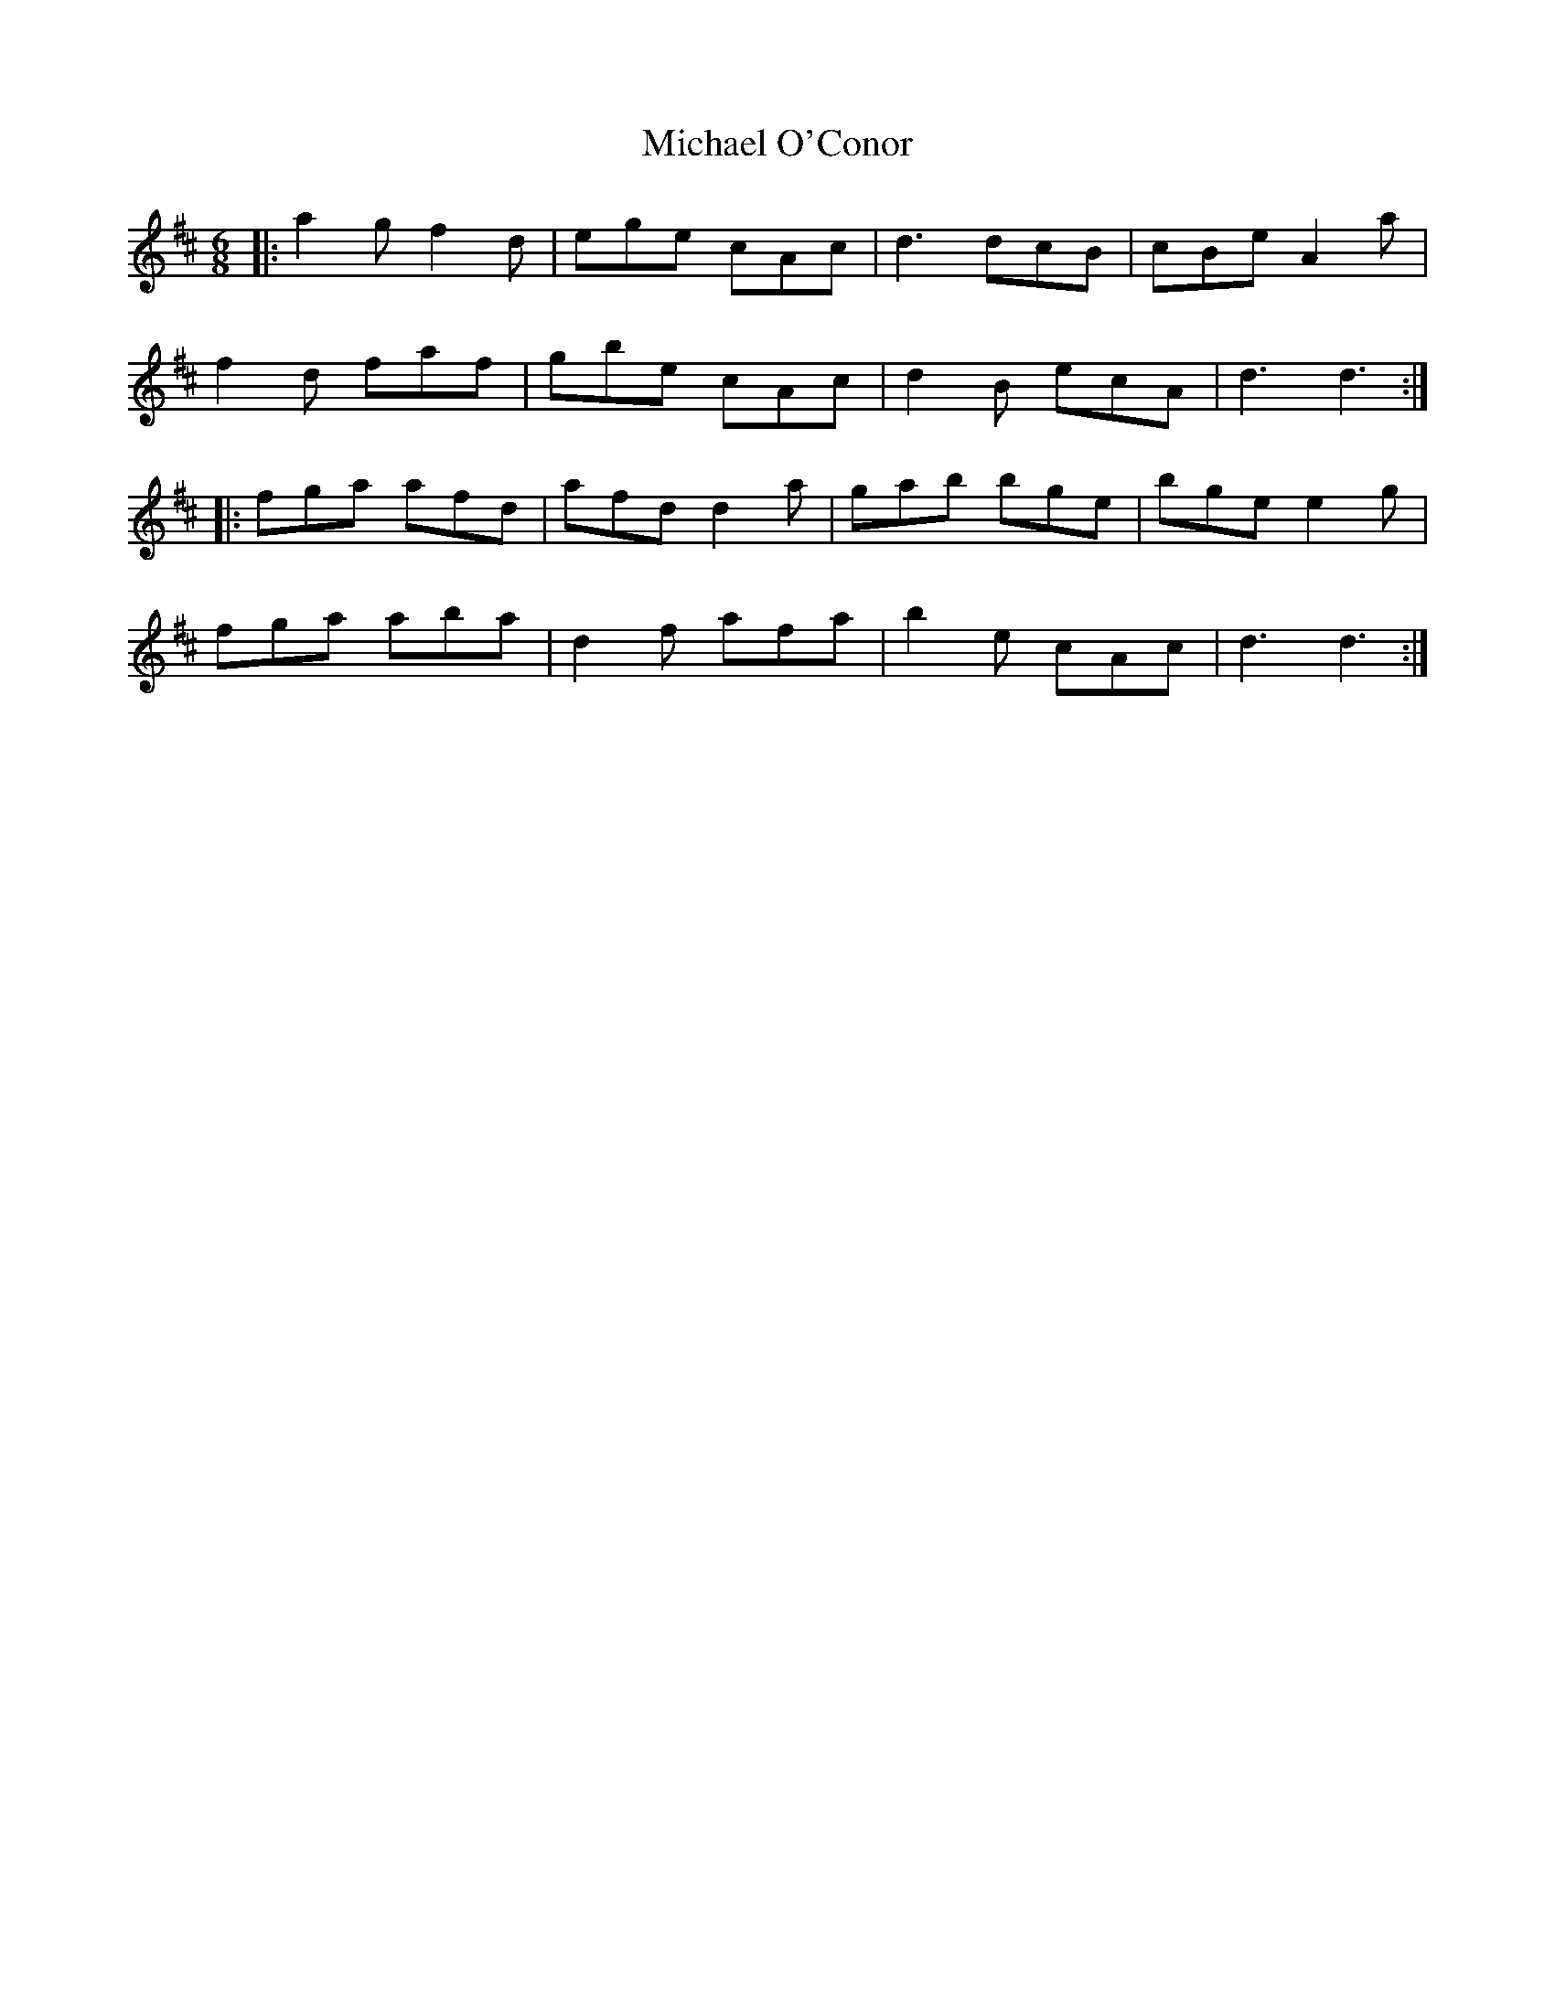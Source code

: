 X: 26506
T: Michael O'Conor
R: jig
M: 6/8
K: Dmajor
|:a2g f2d|ege cAc|d3 dcB|cBe A2a|
f2d faf|gbe cAc|d2B ecA|d3 d3:|
|:fga afd|afd d2a|gab bge|bge e2g|
fga aba|d2f afa|b2e cAc|d3 d3:|


